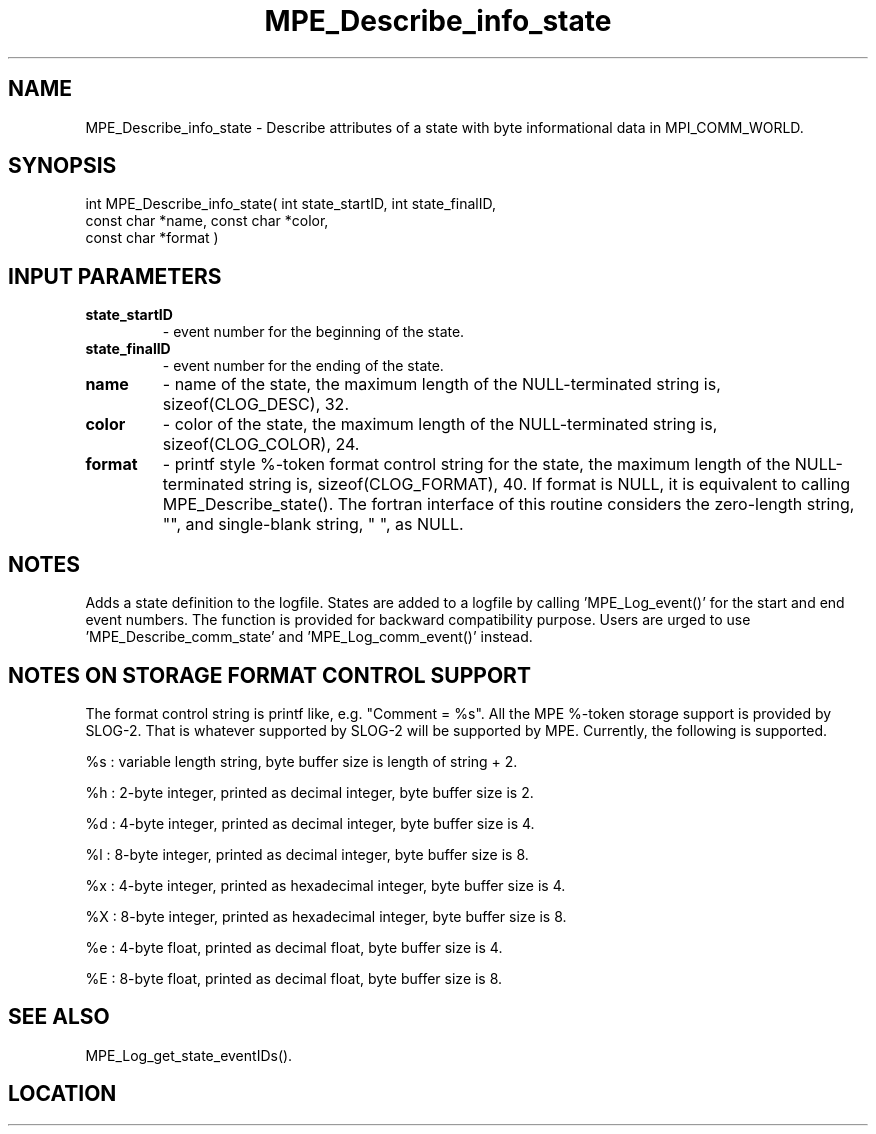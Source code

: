 .TH MPE_Describe_info_state 3 "8/5/2007" " " "MPE"
.SH NAME
MPE_Describe_info_state \-  Describe attributes of a state with byte informational data in MPI_COMM_WORLD. 
.SH SYNOPSIS
.nf
int MPE_Describe_info_state( int state_startID, int state_finalID,
                             const char *name, const char *color,
                             const char *format )
.fi
.SH INPUT PARAMETERS
.PD 0
.TP
.B state_startID 
- event number for the beginning of the state.
.PD 1
.PD 0
.TP
.B state_finalID 
- event number for the ending of the state.
.PD 1
.PD 0
.TP
.B name          
- name of the state,
the maximum length of the NULL-terminated string is,
sizeof(CLOG_DESC), 32.
.PD 1
.PD 0
.TP
.B color         
- color of the state,
the maximum length of the NULL-terminated string is,
sizeof(CLOG_COLOR), 24.
.PD 1
.PD 0
.TP
.B format        
- printf style %-token format control string for the state,
the maximum length of the NULL-terminated string is,
sizeof(CLOG_FORMAT), 40.  If format is NULL, it is
equivalent to calling MPE_Describe_state().  The fortran
interface of this routine considers the zero-length string,
"", and single-blank string, " ", as NULL.
.PD 1

.SH NOTES
Adds a state definition to the logfile.
States are added to a logfile by calling 'MPE_Log_event()'
for the start and end event numbers.  The function is provided
for backward compatibility purpose.  Users are urged to
use 'MPE_Describe_comm_state' and 'MPE_Log_comm_event()' instead.

.SH NOTES ON STORAGE FORMAT CONTROL SUPPORT
The format control string is printf like, e.g. "Comment = %s".
All the MPE %-token storage support is provided by SLOG-2.  That is
whatever supported by SLOG-2 will be supported by MPE.  Currently,
the following is supported.

%s : variable length string, byte buffer size is length of string + 2.

%h : 2-byte integer, printed as decimal integer, byte buffer size is 2.

%d : 4-byte integer, printed as decimal integer, byte buffer size is 4.

%l : 8-byte integer, printed as decimal integer, byte buffer size is 8.

%x : 4-byte integer, printed as hexadecimal integer, byte buffer size is 4.

%X : 8-byte integer, printed as hexadecimal integer, byte buffer size is 8.

%e : 4-byte float, printed as decimal float, byte buffer size is 4.

%E : 8-byte float, printed as decimal float, byte buffer size is 8.
.br


.SH SEE ALSO
MPE_Log_get_state_eventIDs().
.br
.SH LOCATION
../src/logging/src/mpe_log.c
